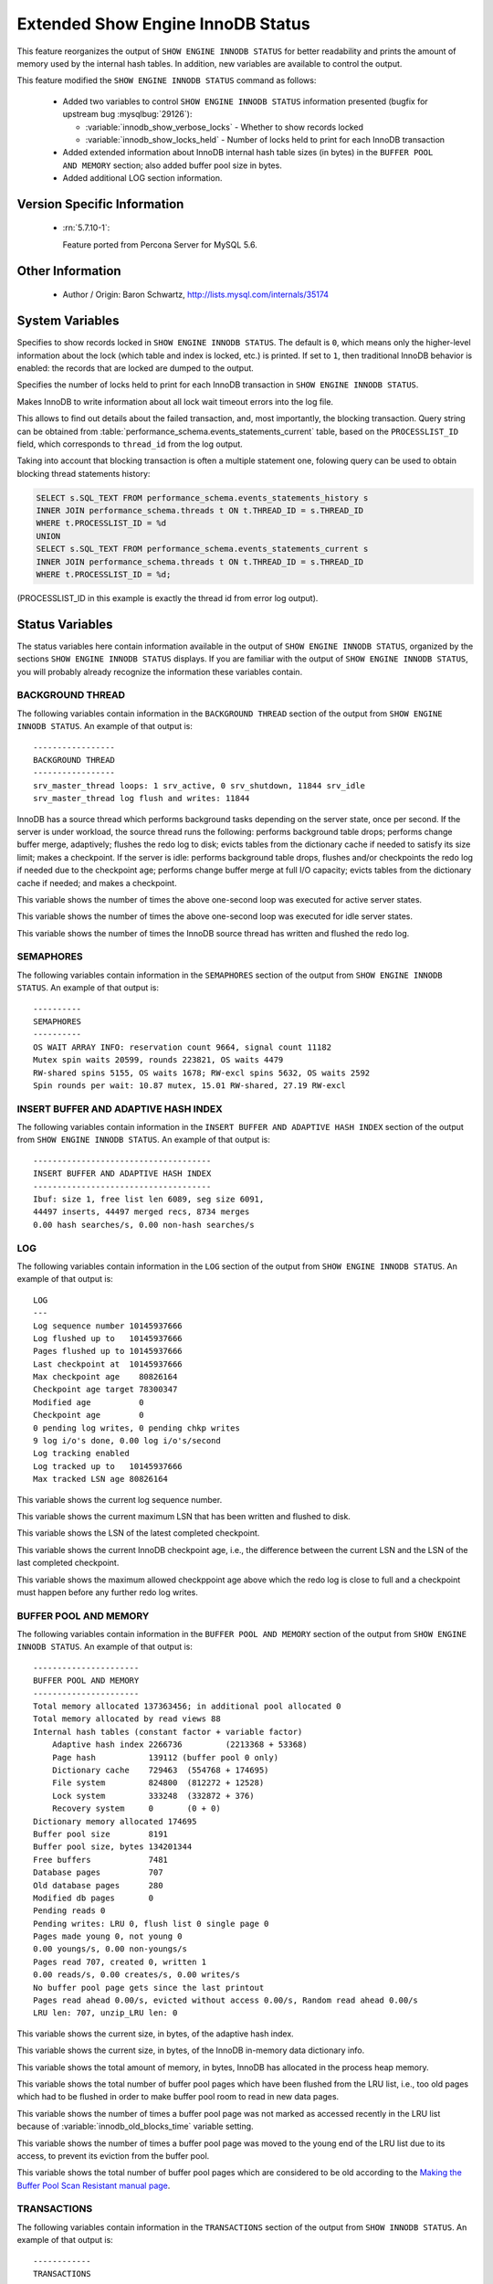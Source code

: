 .. _innodb_show_status:

====================================
Extended Show Engine InnoDB Status
====================================

This feature reorganizes the output of ``SHOW ENGINE INNODB STATUS`` for
better readability and prints the amount of memory used by the internal hash
tables. In addition, new variables are available to control the output.

This feature modified the ``SHOW ENGINE INNODB STATUS`` command as follows:

  * Added two variables to control ``SHOW ENGINE INNODB STATUS`` information
    presented (bugfix for upstream bug :mysqlbug:`29126`):

    * :variable:`innodb_show_verbose_locks` - Whether to show records locked

    * :variable:`innodb_show_locks_held` - Number of locks held to print for
      each InnoDB transaction

  * Added extended information about InnoDB internal hash table sizes (in
    bytes) in the ``BUFFER POOL AND MEMORY`` section; also added buffer pool
    size in bytes.

  * Added additional LOG section information.

Version Specific Information
============================

  * :rn:`5.7.10-1`:

    Feature ported from Percona Server for MySQL 5.6.


Other Information
=================

  * Author / Origin:
    Baron Schwartz, http://lists.mysql.com/internals/35174


System Variables
================

.. variable:: innodb_show_verbose_locks

     :cli: Yes
     :conf: Yes
     :scope: Global
     :dyn: Yes
     :vartype: ULONG
     :default: 0
     :range: 0 - 1

Specifies to show records locked in ``SHOW ENGINE INNODB STATUS``. The default
is ``0``, which means only the higher-level information about the lock (which
table and index is locked, etc.) is printed. If set to ``1``, then traditional
InnoDB behavior is enabled: the records that are locked are dumped to the
output.

.. variable:: innodb_show_locks_held

     :cli: Yes
     :conf: Yes
     :scope: Global
     :dyn: Yes
     :vartype: ULONG
     :default: 10
     :range: 0 - 1000

Specifies the number of locks held to print for each InnoDB transaction in
``SHOW ENGINE INNODB STATUS``.

.. variable:: innodb_print_lock_wait_timeout_info

     :version 5.7.20-18: Implemented
     :cli: Yes
     :conf: Yes
     :scope: Global
     :dyn: Yes
     :vartype: Boolean
     :default: ``OFF``

Makes InnoDB to write information about all lock wait timeout errors 
into the log file. 

This allows to find out details about the failed transaction, and, most 
importantly, the blocking transaction. Query string can be obtained from 
:table:`performance_schema.events_statements_current` table, based on the 
``PROCESSLIST_ID`` field, which corresponds to ``thread_id`` from the log
output.

Taking into account that blocking transaction is often a multiple statement 
one, folowing query can be used to obtain blocking thread statements history:

.. code-block:: mysql

   SELECT s.SQL_TEXT FROM performance_schema.events_statements_history s
   INNER JOIN performance_schema.threads t ON t.THREAD_ID = s.THREAD_ID
   WHERE t.PROCESSLIST_ID = %d
   UNION
   SELECT s.SQL_TEXT FROM performance_schema.events_statements_current s
   INNER JOIN performance_schema.threads t ON t.THREAD_ID = s.THREAD_ID
   WHERE t.PROCESSLIST_ID = %d;

(PROCESSLIST_ID in this example is exactly the thread id from error log
output).


Status Variables
================

The status variables here contain information available in the output of ``SHOW
ENGINE INNODB STATUS``, organized by the sections ``SHOW ENGINE INNODB STATUS``
displays. If you are familiar with the output of ``SHOW ENGINE INNODB STATUS``,
you will probably already recognize the information these variables contain.


BACKGROUND THREAD
-----------------

The following variables contain information in the ``BACKGROUND THREAD``
section of the output from ``SHOW ENGINE INNODB STATUS``. An example of that
output is: ::

  -----------------
  BACKGROUND THREAD
  -----------------
  srv_master_thread loops: 1 srv_active, 0 srv_shutdown, 11844 srv_idle
  srv_master_thread log flush and writes: 11844

InnoDB has a source thread which performs background tasks depending on the
server state, once per second. If the server is under workload, the source
thread runs the following: performs background table drops; performs change
buffer merge, adaptively; flushes the redo log to disk; evicts tables from the
dictionary cache if needed to satisfy its size limit; makes a checkpoint. If
the server is idle: performs background table drops, flushes and/or checkpoints
the redo log if needed due to the checkpoint age; performs change buffer merge
at full I/O capacity; evicts tables from the dictionary cache if
needed; and makes a checkpoint.

.. variable:: Innodb_master_thread_active_loops

     :vartype: Numeric
     :scope: Global

This variable shows the number of times the above one-second loop was executed
for active server states.

.. variable:: Innodb_master_thread_idle_loops

     :vartype: Numeric
     :scope: Global

This variable shows the number of times the above one-second loop was executed
for idle server states.

.. variable:: Innodb_background_log_sync

     :vartype: Numeric
     :scope: Global

This variable shows the number of times the InnoDB source thread has written
and flushed the redo log.

SEMAPHORES
----------

The following variables contain information in the ``SEMAPHORES`` section of
the output from ``SHOW ENGINE INNODB STATUS``. An example of that output is: ::

  ----------
  SEMAPHORES
  ----------
  OS WAIT ARRAY INFO: reservation count 9664, signal count 11182
  Mutex spin waits 20599, rounds 223821, OS waits 4479
  RW-shared spins 5155, OS waits 1678; RW-excl spins 5632, OS waits 2592
  Spin rounds per wait: 10.87 mutex, 15.01 RW-shared, 27.19 RW-excl

INSERT BUFFER AND ADAPTIVE HASH INDEX
-------------------------------------

The following variables contain information in the ``INSERT BUFFER AND ADAPTIVE
HASH INDEX`` section of the output from ``SHOW ENGINE INNODB STATUS``. An
example of that output is: ::

  -------------------------------------
  INSERT BUFFER AND ADAPTIVE HASH INDEX
  -------------------------------------
  Ibuf: size 1, free list len 6089, seg size 6091,
  44497 inserts, 44497 merged recs, 8734 merges
  0.00 hash searches/s, 0.00 non-hash searches/s

.. variable:: Innodb_ibuf_free_list

     :vartype: Numeric
     :scope: Global

.. variable:: Innodb_ibuf_segment_size

     :vartype: Numeric
     :scope: Global

LOG
---

The following variables contain information in the ``LOG`` section of the
output from ``SHOW ENGINE INNODB STATUS``. An example of that output is: ::

  LOG
  ---
  Log sequence number 10145937666
  Log flushed up to   10145937666
  Pages flushed up to 10145937666
  Last checkpoint at  10145937666
  Max checkpoint age    80826164
  Checkpoint age target 78300347
  Modified age          0
  Checkpoint age        0
  0 pending log writes, 0 pending chkp writes
  9 log i/o's done, 0.00 log i/o's/second
  Log tracking enabled
  Log tracked up to   10145937666
  Max tracked LSN age 80826164

.. variable:: Innodb_lsn_current

     :vartype: Numeric
     :scope: Global

This variable shows the current log sequence number.

.. variable:: Innodb_lsn_flushed

     :vartype: Numeric
     :scope: Global

This variable shows the current maximum LSN that has been written and flushed
to disk.

.. variable:: Innodb_lsn_last_checkpoint

     :vartype: Numeric
     :scope: Global

This variable shows the LSN of the latest completed checkpoint.

.. variable:: Innodb_checkpoint_age

     :vartype: Numeric
     :scope: Global

This variable shows the current InnoDB checkpoint age, i.e., the difference
between the current LSN and the LSN of the last completed checkpoint.

.. variable:: Innodb_checkpoint_max_age

     :vartype: Numeric
     :scope: Global

This variable shows the maximum allowed checkppoint age above which the redo
log is close to full and a checkpoint must happen before any further redo log
writes.

BUFFER POOL AND MEMORY
----------------------

The following variables contain information in the ``BUFFER POOL AND MEMORY``
section of the output from ``SHOW ENGINE INNODB STATUS``. An example of that
output is: ::

  ----------------------
  BUFFER POOL AND MEMORY
  ----------------------
  Total memory allocated 137363456; in additional pool allocated 0
  Total memory allocated by read views 88
  Internal hash tables (constant factor + variable factor)
      Adaptive hash index 2266736         (2213368 + 53368)
      Page hash           139112 (buffer pool 0 only)
      Dictionary cache    729463  (554768 + 174695)
      File system         824800  (812272 + 12528)
      Lock system         333248  (332872 + 376)
      Recovery system     0       (0 + 0)
  Dictionary memory allocated 174695
  Buffer pool size        8191
  Buffer pool size, bytes 134201344
  Free buffers            7481
  Database pages          707
  Old database pages      280
  Modified db pages       0
  Pending reads 0
  Pending writes: LRU 0, flush list 0 single page 0
  Pages made young 0, not young 0
  0.00 youngs/s, 0.00 non-youngs/s
  Pages read 707, created 0, written 1
  0.00 reads/s, 0.00 creates/s, 0.00 writes/s
  No buffer pool page gets since the last printout
  Pages read ahead 0.00/s, evicted without access 0.00/s, Random read ahead 0.00/s
  LRU len: 707, unzip_LRU len: 0


.. variable:: Innodb_mem_adaptive_hash

     :vartype: Numeric
     :scope: Global

This variable shows the current size, in bytes, of the adaptive hash index.

.. variable:: Innodb_mem_dictionary

     :vartype: Numeric
     :scope: Global

This variable shows the current size, in bytes, of the InnoDB in-memory data
dictionary info.

.. variable:: Innodb_mem_total

     :vartype: Numeric
     :scope: Global

This variable shows the total amount of memory, in bytes, InnoDB has
allocated in the process heap memory.

.. variable:: Innodb_buffer_pool_pages_LRU_flushed

     :vartype: Numeric
     :scope: Global

This variable shows the total number of buffer pool pages which have been
flushed from the LRU list, i.e., too old pages which had to be flushed in
order to make buffer pool room to read in new data pages.

.. variable:: Innodb_buffer_pool_pages_made_not_young

     :vartype: Numeric
     :scope: Global

This variable shows the number of times a buffer pool page was not marked as
accessed recently in the LRU list because of :variable:`innodb_old_blocks_time`
variable setting.

.. variable:: Innodb_buffer_pool_pages_made_young

     :vartype: Numeric
     :scope: Global

This variable shows the number of times a buffer pool page was moved to the
young end of the LRU list due to its access, to prevent its eviction from the
buffer pool.

.. variable:: Innodb_buffer_pool_pages_old

     :vartype: Numeric
     :scope: Global

This variable shows the total number of buffer pool pages which are considered
to be old according to the `Making the Buffer Pool Scan Resistant manual page
<https://dev.mysql.com/doc/refman/5.7/en/innodb-performance-midpoint_insertion.html>`_.


TRANSACTIONS
------------

The following variables contain information in the ``TRANSACTIONS`` section of
the output from ``SHOW INNODB STATUS``. An example of that output is: ::

  ------------
  TRANSACTIONS
  ------------
  Trx id counter F561FD
  Purge done for trx's n:o < F561EB undo n:o < 0
  History list length 19
  LIST OF TRANSACTIONS FOR EACH SESSION:
  ---TRANSACTION 0, not started, process no 993, OS thread id 140213152634640
  mysql thread id 15933, query id 32109 localhost root
  show innodb status
  ---TRANSACTION F561FC, ACTIVE 29 sec, process no 993, OS thread id 140213152769808 updating or deleting
  mysql tables in use 1, locked 1


.. variable:: Innodb_max_trx_id

     :vartype: Numeric
     :scope: Global

This variable shows the next free transaction id number.

.. variable:: Innodb_oldest_view_low_limit_trx_id

     :vartype: Numeric
     :scope: Global

This variable shows the highest transaction id, above which the current oldest
open read view does not see any transaction changes. Zero if there is no open
view.

.. variable:: Innodb_purge_trx_id

     :vartype: Numeric
     :scope: Global

This variable shows the oldest transaction id whose records have not been
purged yet.

.. variable:: Innodb_purge_undo_no

     :vartype: Numeric
     :scope: Global

INFORMATION_SCHEMA Tables
=========================

The following table contains information about the oldest active transaction in
the system.

.. table:: INFORMATION_SCHEMA.XTRADB_READ_VIEW

   :column READ_VIEW_LOW_LIMIT_TRX_NUMBER: This is the highest transactions number at the time the view was created.
   :column READ_VIEW_UPPER_LIMIT_TRX_ID: This is the highest transactions ID at the time the view was created. This means that it should not see newer transactions with IDs bigger than or equal to that value.
   :column READ_VIEW_LOW_LIMIT_TRX_ID: This is the latest committed transaction ID at the time the oldest view was created. This means that it should see all transactions with IDs smaller than or equal to that value.

The following table contains information about the memory usage for
InnoDB/XtraDB hash tables.

.. table:: INFORMATION_SCHEMA.XTRADB_INTERNAL_HASH_TABLES

   :column INTERNAL_HASH_TABLE_NAME: Hash table name
   :column TOTAL_MEMORY: Total amount of memory
   :column CONSTANT_MEMORY: Constant memory
   :column VARIABLE_MEMORY: Variable memory


Other reading
=============

  * `SHOW INNODB STATUS walk through <http://www.mysqlperformanceblog.com/2006/07/17/show-innodb-status-walk-through/>`_

  * `Table locks in SHOW INNODB STATUS <http://www.mysqlperformanceblog.com/2010/06/08/table-locks-in-show-innodb-status/>`_

